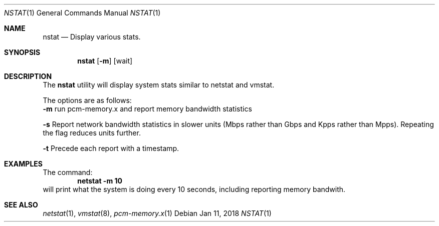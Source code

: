 .\" Copyright (c) 2017
.\"		Netflix Inc.
.\"
.\" Redistribution and use in source and binary forms, with or without
.\" modification, are permitted provided that the following conditions
.\" are met:
.\" 1. Redistributions of source code must retain the above copyright
.\"    notice, this list of conditions and the following disclaimer.
.\" 2. Redistributions in binary form must reproduce the above copyright
.\"    notice, this list of conditions and the following disclaimer in the
.\"    documentation and/or other materials provided with the distribution.
.\"
.\" THIS SOFTWARE IS PROVIDED BY THE REGENTS AND CONTRIBUTORS ``AS IS'' AND
.\" ANY EXPRESS OR IMPLIED WARRANTIES, INCLUDING, BUT NOT LIMITED TO, THE
.\" IMPLIED WARRANTIES OF MERCHANTABILITY AND FITNESS FOR A PARTICULAR PURPOSE
.\" ARE DISCLAIMED.  IN NO EVENT SHALL THE REGENTS OR CONTRIBUTORS BE LIABLE
.\" FOR ANY DIRECT, INDIRECT, INCIDENTAL, SPECIAL, EXEMPLARY, OR CONSEQUENTIAL
.\" DAMAGES (INCLUDING, BUT NOT LIMITED TO, PROCUREMENT OF SUBSTITUTE GOODS
.\" OR SERVICES; LOSS OF USE, DATA, OR PROFITS; OR BUSINESS INTERRUPTION)
.\" HOWEVER CAUSED AND ON ANY THEORY OF LIABILITY, WHETHER IN CONTRACT, STRICT
.\" LIABILITY, OR TORT (INCLUDING NEGLIGENCE OR OTHERWISE) ARISING IN ANY WAY
.\" OUT OF THE USE OF THIS SOFTWARE, EVEN IF ADVISED OF THE POSSIBILITY OF
.\" SUCH DAMAGE.
.\"
.\" $FreeBSD$
.\"
.Dd Jan 11, 2018
.Dt NSTAT 1
.Os
.Sh NAME
.Nm nstat
.Nd Display various stats.
.Sh SYNOPSIS
.Nm
.Op Fl m 
.Op wait
.Sh DESCRIPTION
The
.Nm
utility will display system stats similar to netstat and vmstat. 

.Pp
The options are as follows:
.Bl -tag -width indent
.Fl m
run pcm-memory.x and report memory bandwidth statistics
.Pp
.Fl s
Report network bandwidth statistics in slower units (Mbps rather than 
Gbps and Kpps rather than Mpps).  Repeating the flag reduces units further.
.Pp
.Fl t
Precede each report with a timestamp.
.Pp
.Sh EXAMPLES
The command:
.Dl netstat -m 10
will print what the system is doing every 10
seconds, including reporting memory bandwith.

.Sh SEE ALSO
.Xr netstat 1 ,
.Xr vmstat 8 ,
.Xr pcm-memory.x 1

